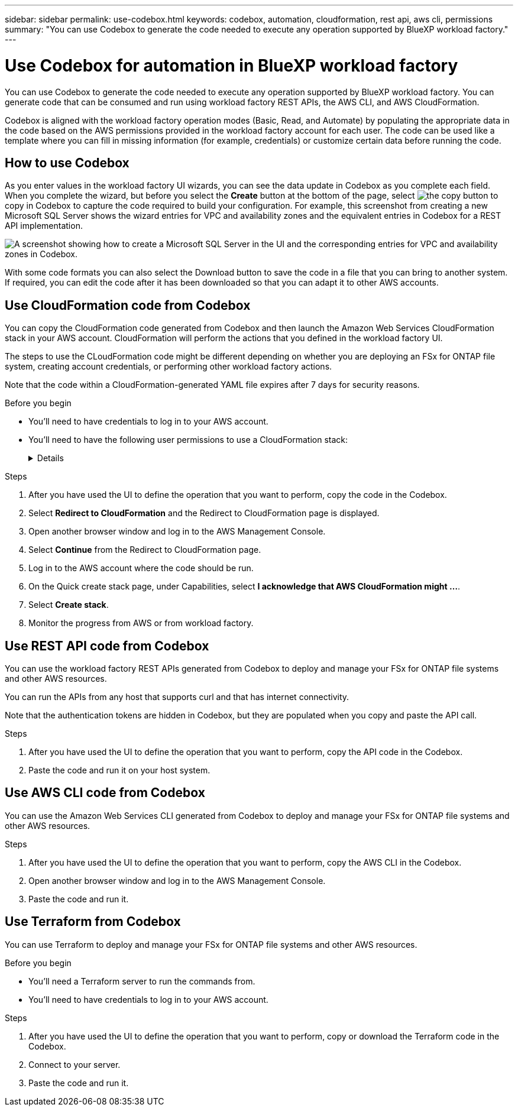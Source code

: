 ---
sidebar: sidebar
permalink: use-codebox.html
keywords: codebox, automation, cloudformation, rest api, aws cli, permissions
summary: "You can use Codebox to generate the code needed to execute any operation supported by BlueXP workload factory."
---

= Use Codebox for automation in BlueXP workload factory
:icons: font
:imagesdir: ./media/

[.lead]
You can use Codebox to generate the code needed to execute any operation supported by BlueXP workload factory. You can generate code that can be consumed and run using workload factory REST APIs, the AWS CLI, and AWS CloudFormation.

Codebox is aligned with the workload factory operation modes (Basic, Read, and Automate) by populating the appropriate data in the code based on the AWS permissions provided in the workload factory account for each user. The code can be used like a template where you can fill in missing information (for example, credentials) or customize certain data before running the code.

== How to use Codebox

As you enter values in the workload factory UI wizards, you can see the data update in Codebox as you complete each field. When you complete the wizard, but before you select the *Create* button at the bottom of the page, select image:button-copy-codebox.png[the copy button] to copy in Codebox to capture the code required to build your configuration. For example, this screenshot from creating a new Microsoft SQL Server shows the wizard entries for VPC and availability zones and the equivalent entries in Codebox for a REST API implementation.

image:screenshot-codebox-example1.png[A screenshot showing how to create a Microsoft SQL Server in the UI and the corresponding entries for VPC and availability zones in Codebox.]

With some code formats you can also select the Download button to save the code in a file that you can bring to another system. If required, you can edit the code after it has been downloaded so that you can adapt it to other AWS accounts.

== Use CloudFormation code from Codebox

You can copy the CloudFormation code generated from Codebox and then launch the Amazon Web Services CloudFormation stack in your AWS account. CloudFormation will perform the actions that you defined in the workload factory UI.

The steps to use the CLoudFormation code might be different depending on whether you are deploying an FSx for ONTAP file system, creating account credentials, or performing other workload factory actions.

Note that the code within a CloudFormation-generated YAML file expires after 7 days for security reasons.

.Before you begin

* You'll need to have credentials to log in to your AWS account.
* You'll need to have the following user permissions to use a CloudFormation stack:
+
[%collapsible]
====
[source,json]
{
    "Version": "2012-10-17",
    "Statement": [
        {
            "Effect": "Allow",
            "Action": [
                "cloudformation:CreateStack",
                "cloudformation:UpdateStack",
                "cloudformation:DeleteStack",
                "cloudformation:DescribeStacks",
                "cloudformation:DescribeStackEvents",
                "cloudformation:DescribeChangeSet",
                "cloudformation:ExecuteChangeSet",
                "cloudformation:ListStacks",
                "cloudformation:ListStackResources",
                "cloudformation:GetTemplate",
                "cloudformation:ValidateTemplate",
                "lambda:InvokeFunction",
                "iam:PassRole",
                "iam:CreateRole",
                "iam:UpdateAssumeRolePolicy",
                "iam:AttachRolePolicy",
                "iam:CreateServiceLinkedRole"
            ],
            "Resource": "*"
        }
    ]
}
====

.Steps

. After you have used the UI to define the operation that you want to perform, copy the code in the Codebox.  

. Select *Redirect to CloudFormation* and the Redirect to CloudFormation page is displayed.

. Open another browser window and log in to the AWS Management Console.

. Select *Continue* from the Redirect to CloudFormation page.

. Log in to the AWS account where the code should be run.

. On the Quick create stack page, under Capabilities, select *I acknowledge that AWS CloudFormation might ...*.

. Select *Create stack*.

. Monitor the progress from AWS or from workload factory.

== Use REST API code from Codebox

You can use the workload factory REST APIs generated from Codebox to deploy and manage your FSx for ONTAP file systems and other AWS resources.

You can run the APIs from any host that supports curl and that has internet connectivity.

Note that the authentication tokens are hidden in Codebox, but they are populated when you copy and paste the API call.

.Steps

. After you have used the UI to define the operation that you want to perform, copy the API code in the Codebox.  

. Paste the code and run it on your host system.


== Use AWS CLI code from Codebox

You can use the Amazon Web Services CLI generated from Codebox to deploy and manage your FSx for ONTAP file systems and other AWS resources.

.Steps

. After you have used the UI to define the operation that you want to perform, copy the AWS CLI in the Codebox.  

. Open another browser window and log in to the AWS Management Console.

. Paste the code and run it.

== Use Terraform from Codebox

You can use Terraform to deploy and manage your FSx for ONTAP file systems and other AWS resources. 

.Before you begin

* You'll need a Terraform server to run the commands from. 
* You'll need to have credentials to log in to your AWS account.

.Steps

. After you have used the UI to define the operation that you want to perform, copy or download the Terraform code in the Codebox.  

. Connect to your server. 

. Paste the code and run it.